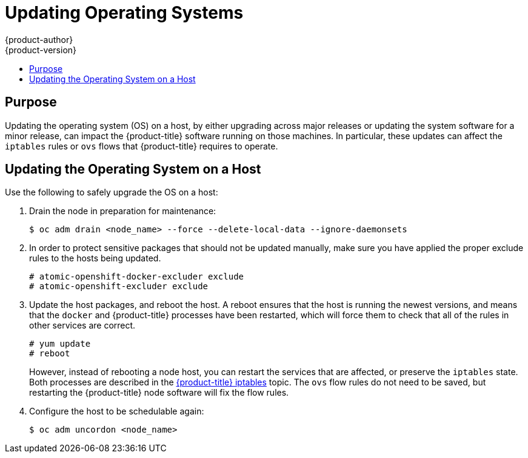 [[install-config-upgrading-os-upgrades]]
= Updating Operating Systems
{product-author}
{product-version}
:data-uri:
:icons:
:experimental:
:toc: macro
:toc-title:
:prewrap!:

toc::[]

[[upgrading-os-purpose]]
== Purpose

Updating the operating system (OS) on a host, by either upgrading across major
releases or updating the system software for a minor release, can impact the
{product-title} software running on those machines. In particular, these updates
can affect the `iptables` rules or `ovs` flows that {product-title} requires to
operate.

[[upgrading-os-host]]
== Updating the Operating System on a Host

Use the following to safely upgrade the OS on a host:

. Drain the node in preparation for maintenance:
+
----
$ oc adm drain <node_name> --force --delete-local-data --ignore-daemonsets
----

. In order to protect sensitive packages that should not be updated manually, make
sure you have applied the proper exclude rules to the hosts being updated.
+
----
# atomic-openshift-docker-excluder exclude
# atomic-openshift-excluder exclude
----

. Update the host packages, and reboot the host. A reboot ensures that the host is
running the newest versions, and means that the `docker` and {product-title}
processes have been restarted, which will force them to check that all of the
rules in other services are correct.
+
----
# yum update
# reboot
----
+
However, instead of rebooting a node host, you can restart the services that are
affected, or preserve the `iptables` state. Both processes are described in the
xref:../admin_guide/iptables.adoc#admin-guide-iptables[{product-title}
iptables] topic. The `ovs` flow rules do not need to be saved, but restarting
the {product-title} node software will fix the flow rules.

. Configure the host to be schedulable again:
+
----
$ oc adm uncordon <node_name>
----
